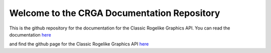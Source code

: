 Welcome to the CRGA Documentation Repository
============================================

This is the github repository for the documentation for the Classic Rogelike Graphics API. You can read the documentation `here <https://crga.readthedocs.io/en/latest>`_

and find the github page for the Classic Rogelike Graphics API `here <https://github.com/Patchcoat/CRGA>`_
